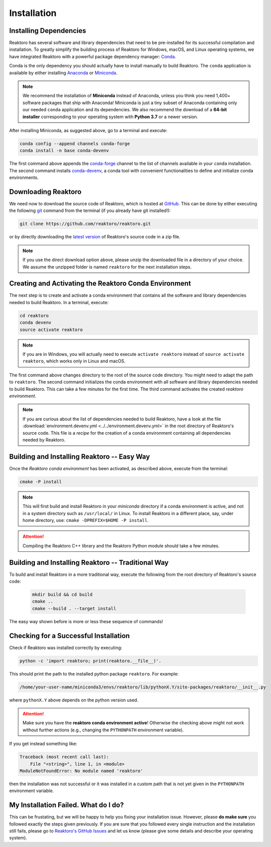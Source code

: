 Installation
============

Installing Dependencies
-----------------------

Reaktoro has several software and library dependencies that need to be
pre-installed for its successful compilation and installation. To greatly
simplify the building process of Reaktoro for Windows, macOS, and Linux
operating systems, we have integrated Reaktoro with a powerful package
dependency manager: `Conda`_.

Conda is the only dependency you should actually have to install manually to
build Reaktoro. The ``conda`` application is available by either installing
`Anaconda <https://www.anaconda.com/download>`_ or `Miniconda
<https://conda.io/miniconda.html>`_.

.. note::

    We recommend the installation of **Miniconda** instead of Anaconda, unless
    you think you need 1,400+ software packages that ship with Anaconda!
    Miniconda is just a tiny subset of Anaconda containing only our needed
    ``conda`` application and its dependencies. We also recommend the download
    of a **64-bit installer** corresponding to your operating system with
    **Python 3.7** or a newer version.

After installing Miniconda, as suggested above, go to a terminal and execute:

.. code:: bash

    conda config --append channels conda-forge
    conda install -n base conda-devenv

The first command above appends the `conda-forge <https://conda-forge.org/>`_
channel to the list of channels available in your ``conda`` installation. The
second command installs `conda-devenv <https://github.com/ESSS/conda-devenv>`_,
a conda tool with convenient functionalities to define and initialize conda
environments.


Downloading Reaktoro
--------------------

We need now to download the source code of Reaktoro, which is hosted at
`GitHub`_. This can be done by either executing the following `git`_ command
from the terminal (if you already have git installed!):

.. code:: bash

    git clone https://github.com/reaktoro/reaktoro.git

or by directly downloading the `latest version`_ of Reaktoro's source code in a
zip file.

.. note::

    If you use the direct download option above, please unzip the downloaded
    file in a directory of your choice. We assume the unzipped folder is named
    ``reaktoro`` for the next installation steps.


Creating and Activating the Reaktoro Conda Environment
------------------------------------------------------

The next step is to create and activate a conda environment that contains all
the software and library dependencies needed to build Reaktoro. In a terminal,
execute:

.. code:: bash

    cd reaktoro
    conda devenv
    source activate reaktoro

.. note::

    If you are in Windows, you will actually need to execute ``activate
    reaktoro`` instead of ``source activate reaktoro``, which works only in
    Linux and macOS.

The first command above changes directory to the root of the source code
directory. You might need to adapt the path to ``reaktoro``. The second command
initializes the conda environment with all software and library dependencies
needed to build Reaktoro. This can take a few minutes for the first time. The
third command activates the created *reaktoro environment*.

.. note::

    If you are curious about the list of dependencies needed to build Reaktoro,
    have a look at the file :download:`environment.devenv.yml
    <../../environment.devenv.yml>` in the root directory of Reaktoro's source
    code. This file is a *recipe* for the creation of a conda environment
    containing all dependencies needed by Reaktoro.


Building and Installing Reaktoro -- Easy Way
--------------------------------------------

Once the *Reaktoro conda environment* has been activated, as described above,
execute from the terminal:

.. code-block:: bash

    cmake -P install

.. note::

    This will first build and install Reaktoro in your *miniconda* directory if
    a conda environment is active, and not in a system directory such as
    ``/usr/local/`` in Linux. To install Reaktoro in a different place, say,
    under home directory, use: ``cmake -DPREFIX=$HOME -P install``.

.. attention::

    Compiling the Reaktoro C++ library and the Reaktoro Python module should
    take a few minutes.

Building and Installing Reaktoro -- Traditional Way
---------------------------------------------------

To build and install Reaktoro in a more traditional way, execute the following
from the root directory of Reaktoro's source code:

 .. code:: bash

    mkdir build && cd build
    cmake ..
    cmake --build . --target install

The easy way shown before is more or less these sequence of commands!

Checking for a Successful Installation
--------------------------------------

Check if Reaktoro was installed correctly by executing:

.. code:: bash

    python -c 'import reaktoro; print(reaktoro.__file__)'.

This should print the path to the installed python package ``reaktoro``. For
example:

.. code:: bash

    /home/your-user-name/miniconda3/envs/reaktoro/lib/pythonX.Y/site-packages/reaktoro/__init__.py

where ``pythonX.Y`` above depends on the python version used.

.. attention::

    Make sure you have the **reaktoro conda environment active**! Otherwise the
    checking above might not work without further actions (e.g., changing
    the ``PYTHONPATH`` environment variable).

If you get instead something like:

.. code:: bash

    Traceback (most recent call last):
        File "<string>", line 1, in <module>
    ModuleNotFoundError: No module named 'reaktoro'

then the installation was not successful or it was installed in a custom path
that is not yet given in the ``PYTHONPATH`` environment variable.

My Installation Failed. What do I do?
-------------------------------------

This can be frustating, but we will be happy to help you fixing your
installation issue. However, please **do make sure** you followed exactly the
steps given previously. If you are sure that you followed every single
instruction and the installation still fails, please go to `Reaktoro's GitHub
Issues`_ and let us know (please give some details and describe your operating
system).


.. _Conda: https://conda.io/docs/
.. _git: https://git-scm.com/
.. _latest version: https://github.com/reaktoro/reaktoro/archive/master.zip
.. _GitHub: https://github.com/reaktoro/reaktoro
.. _Reaktoro's GitHub Issues: https://github.com/reaktoro/Reaktoro/issues/new
